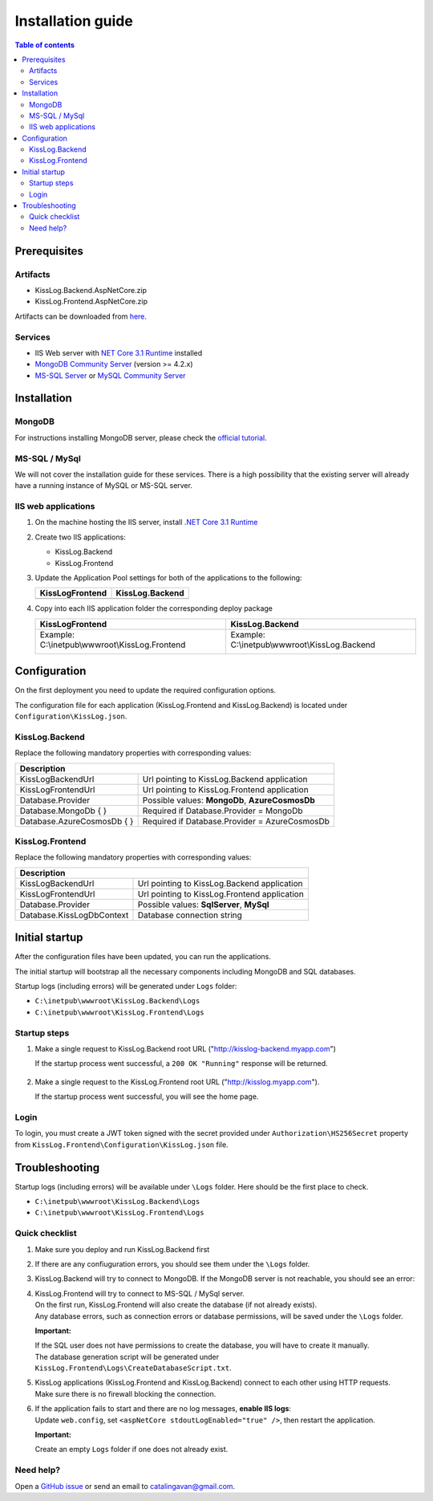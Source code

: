 Installation guide
=============================

.. contents:: Table of contents
   :local:

Prerequisites
-------------------------------------------------------

Artifacts
~~~~~~~~~~~~~~~~~~~~~

- KissLog.Backend.AspNetCore.zip
- KissLog.Frontend.AspNetCore.zip

Artifacts can be downloaded from `here <https://kisslog.net/Overview/OnPremises>`_.

Services
~~~~~~~~~~~~~~~~~~~~~

- IIS Web server with `NET Core 3.1 Runtime <https://dotnet.microsoft.com/download/dotnet-core/3.1>`_ installed

- `MongoDB Community Server <https://www.mongodb.com/try/download/community>`_ (version >= 4.2.x)

- `MS-SQL Server <https://www.microsoft.com/en-us/sql-server/sql-server-downloads>`_ or `MySQL Community Server <https://dev.mysql.com/downloads/mysql/>`_


Installation
-------------------------------------------------------

MongoDB
~~~~~~~~~~~~~~~~~~~~~

For instructions installing MongoDB server, please check the `official tutorial <https://docs.mongodb.com/manual/tutorial/install-mongodb-on-windows/>`_.

MS-SQL / MySql
~~~~~~~~~~~~~~~~~~~~~

We will not cover the installation guide for these services. There is a high possibility that the existing server will already have a running instance of MySQL or MS-SQL server.

IIS web applications
~~~~~~~~~~~~~~~~~~~~~~~~~~~~~~~~~~~~~~~~~~

1) On the machine hosting the IIS server, install `.NET Core 3.1 Runtime <https://dotnet.microsoft.com/download/dotnet-core/3.1>`_

2) Create two IIS applications:

   * KissLog.Backend
   * KissLog.Frontend

3) Update the Application Pool settings for both of the applications to the following:

   +------------------------------------------------------------------------------+-----------------------------------------------------------------------------+
   | KissLogFrontend                                                              | KissLog.Backend                                                             |
   +==============================================================================+=============================================================================+
   | .. image:: images/installation-guide/KissLogFrontend-ApplicationPool.png     | .. image:: images/installation-guide/KissLogBackend-ApplicationPool.png     |
   |   :alt: KissLog.Frontend Application Pool                                    |   :alt: KissLog.Backend Application Pool                                    |
   +------------------------------------------------------------------------------+-----------------------------------------------------------------------------+

4) Copy into each IIS application folder the corresponding deploy package

   +------------------------------------------------------------------------------+-----------------------------------------------------------------------------+
   | KissLogFrontend                                                              | KissLog.Backend                                                             |
   +==============================================================================+=============================================================================+
   | Example: C:\\inetpub\\wwwroot\\KissLog.Frontend                              | Example: C:\\inetpub\\wwwroot\\KissLog.Backend                              |
   |                                                                              |                                                                             |
   | .. image:: images/installation-guide/KissLogFrontend-Folder.png              | .. image:: images/installation-guide/KissLogBackend-Folder.png              |
   |   :alt: KissLog.Frontend Application Pool                                    |   :alt: KissLog.Backend Application Pool                                    |
   +------------------------------------------------------------------------------+-----------------------------------------------------------------------------+

Configuration
-------------------------------------------------------

On the first deployment you need to update the required configuration options.

The configuration file for each application (KissLog.Frontend and KissLog.Backend) is located under ``Configuration\KissLog.json``.

KissLog.Backend 
~~~~~~~~~~~~~~~~~~~~~~~~~~~~~~~~~~~~~~~~~~

Replace the following mandatory properties with corresponding values:

.. code-block:: json
    :caption: C:\\inetpub\\wwwroot\\KissLog.Backend\\Configuration\\KissLog.json

    {
        "KissLogBackendUrl": "http://my.kisslog-backend.com",
        "KissLogFrontendUrl": "http://my.kisslog-frontend.com",
        "Database": {
            "Provider": "MongoDb",
            "MongoDb": {
                "ConnectionString": "mongodb://localhost:27017",
                "DatabaseName": "KissLog"
            },
            "AzureCosmosDb": {
                "AccountEndpoint": "https://my-cosmosdb.documents.azure.com:443/",
                "AccountKey": "A889wNrmGpCmScnZcVr2SprEUHCvUz74rVZgeYyXQyGt9PPW2NBNDwpJauXdmAEUZtdHJ4MVjVM92T5kNg53VB==",
                "DatabaseName": "KissLog"
            }
        }
    }

+----------------------------------------------+-------------------------------------------------------------+
| Description                                                                                                |
+==============================================+=============================================================+
| KissLogBackendUrl                            | Url pointing to KissLog.Backend application                 |
+----------------------------------------------+-------------------------------------------------------------+
| KissLogFrontendUrl                           | Url pointing to KissLog.Frontend application                |
+----------------------------------------------+-------------------------------------------------------------+
| Database.Provider                            | Possible values: **MongoDb**, **AzureCosmosDb**             |
+----------------------------------------------+-------------------------------------------------------------+
| Database.MongoDb { }                         | Required if Database.Provider = MongoDb                     |
+----------------------------------------------+-------------------------------------------------------------+
| Database.AzureCosmosDb { }                   | Required if Database.Provider = AzureCosmosDb               |
+----------------------------------------------+-------------------------------------------------------------+

KissLog.Frontend 
~~~~~~~~~~~~~~~~~~~~~~~~~~~~~~~~~~~~~~~~~~

Replace the following mandatory properties with corresponding values:

.. code-block:: json
    :caption: C:\\inetpub\\wwwroot\\KissLog.Frontend\\Configuration\\KissLog.json

    {
        "KissLogBackendUrl": "http://my.kisslog-backend.com",
        "KissLogFrontendUrl": "http://my.kisslog-frontend.com",
        "Database": {
            "Provider": "SqlServer",
            "KissLogDbContext": "Data Source=192.168.16.11;Initial Catalog=KissLog_Frontend;UID={_username_};PWD={_password_};"
        }
    }

+----------------------------------------------+-------------------------------------------------------------+
| Description                                                                                                |
+==============================================+=============================================================+
| KissLogBackendUrl                            | Url pointing to KissLog.Backend application                 |
+----------------------------------------------+-------------------------------------------------------------+
| KissLogFrontendUrl                           | Url pointing to KissLog.Frontend application                |
+----------------------------------------------+-------------------------------------------------------------+
| Database.Provider                            | Possible values: **SqlServer**, **MySql**                   |
+----------------------------------------------+-------------------------------------------------------------+
| Database.KissLogDbContext                    | Database connection string                                  |
+----------------------------------------------+-------------------------------------------------------------+


Initial startup
-------------------------------------------------------

After the configuration files have been updated, you can run the applications.

The initial startup  will bootstrap all the necessary components including MongoDB and SQL databases.

Startup logs (including errors) will be generated under ``Logs`` folder:

* ``C:\inetpub\wwwroot\KissLog.Backend\Logs``

* ``C:\inetpub\wwwroot\KissLog.Frontend\Logs``

Startup steps 
~~~~~~~~~~~~~~~~~~~~~~~~~~~~~~~~~~~~~~~~~~

1) Make a single request to KissLog.Backend root URL ("http://kisslog-backend.myapp.com")

   If the startup process went successful, a ``200 OK "Running"`` response will be returned.

   .. figure:: images/installation-guide/KissLogBackend-Startup.png
       :alt: KissLog.Backend Startup

2) Make a single request to the KissLog.Frontend root URL ("http://kisslog.myapp.com").

   If the startup process went successful, you will see the home page.

   .. figure:: images/installation-guide/KissLogFrontend-Startup.png
       :alt: KissLog.Frontend Startup

Login
~~~~~~~~~~~~~~~~~~~~~~~~~~~~~~~~~~~~~~~~~~

To login, you must create a JWT token signed with the secret provided under ``Authorization\HS256Secret`` property from ``KissLog.Frontend\Configuration\KissLog.json`` file.

.. figure:: images/installation-guide/KissLogFrontend-generate-Login-Token.png
    :alt: Generating Login Token

.. figure:: images/installation-guide/KissLogFrontend-Login.png
    :alt: KissLog.Frontend Login

.. _InstallInstructions-Troubleshooting:

.. code-block:: none
    :caption: Login Token

    eyJhbGciOiJIUzI1NiIsInR5cCI6IkpXVCJ9.eyJuYW1lIjoiZGV2ZWxvcGVyIn0.DF98byyHSWMhsPAarLEwJpFzgrt7CojlleRZAbOlqp4

Troubleshooting
-------------------------------------------------------

Startup logs (including errors) will be available under ``\Logs`` folder. Here should be the first place to check.

* ``C:\inetpub\wwwroot\KissLog.Backend\Logs``

* ``C:\inetpub\wwwroot\KissLog.Frontend\Logs``

Quick checklist
~~~~~~~~~~~~~~~~~~~~~~~~~~~~~~~~~~~~~~~~~~

1) Make sure you deploy and run KissLog.Backend first

2) If there are any confiuguration errors, you should see them under the ``\Logs`` folder.

3) KissLog.Backend will try to connect to MongoDB. If the MongoDB server is not reachable, you should see an error:

   .. code-block:: none
       :caption: C:\\inetpub\\wwwroot\\KissLog.Backend\\Logs\\21-03-2021.log

       KissLog.Backend startup failed
       DatabaseName: KissLogBackend
       Exception: A timeout occured after 30000ms selecting a server using CompositeServerSelector{ Selectors = MongoDB.Driver.MongoClient+AreSessionsSupportedServerSelector, LatencyLimitingServerSelector{ AllowedLatencyRange = 00:00:00.0150000 } }. Client view of cluster state is { ClusterId : "1", ConnectionMode : "Automatic", Type : "Unknown", State : "Disconnected", Servers : [{ ServerId: "{ ClusterId : 1, EndPoint : "Unspecified/localhost3:27017" }", EndPoint: "Unspecified/localhost:27017", ReasonChanged: "Heartbeat", State: "Disconnected", ServerVersion: , TopologyVersion: , Type: "Unknown", HeartbeatException: "MongoDB.Driver.MongoConnectionException: An exception occurred while opening a connection to the server.
       ---> System.Net.Sockets.SocketException (11001): No such host is known.


4) | KissLog.Frontend will try to connect to MS-SQL / MySql server.
   | On the first run, KissLog.Frontend will also create the database (if not already exists).
   | Any database errors, such as connection errors or database permissions, will be saved under the ``\Logs`` folder.
 
   **Important:**

   | If the SQL user does not have permissions to create the database, you will have to create it manually.
   | The database generation script will be generated under ``KissLog.Frontend\Logs\CreateDatabaseScript.txt``.

5) | KissLog applications (KissLog.Frontend and KissLog.Backend) connect to each other using HTTP requests.
   | Make sure there is no firewall blocking the connection.

6) | If the application fails to start and there are no log messages, **enable IIS logs**:
   | Update ``web.config``, set ``<aspNetCore stdoutLogEnabled="true" />``, then restart the application.

   .. code-block:: xml
       :caption: C:\\inetpub\\wwwroot\\KissLog.Backend\\web.config

       <?xml version="1.0" encoding="utf-8"?>
       <configuration>
           <location path="." inheritInChildApplications="false">
               <system.webServer>
                   <handlers>
                       <add name="aspNetCore" path="*" verb="*" modules="AspNetCoreModuleV2" resourceType="Unspecified" />
                   </handlers>
                   <aspNetCore processPath="dotnet" arguments=".\KissLog.Backend.AspNetCore.dll" stdoutLogEnabled="true" stdoutLogFile=".\logs\stdout" hostingModel="inprocess" />
               </system.webServer>
           </location>
       </configuration>
       <!--ProjectGuid: 4EC40754-6618-4D7D-B45E-C7FE1D6B8EF6-->

   **Important:**

   Create an empty ``Logs`` folder if one does not already exist.

Need help?
~~~~~~~~~~~~~~~~~~~~~~~~~~~~~~~~~~~~~~~~~~

Open a `GitHub issue <https://github.com/KissLog-net/KissLog.Sdk/issues>`_ or send an email to catalingavan@gmail.com.
